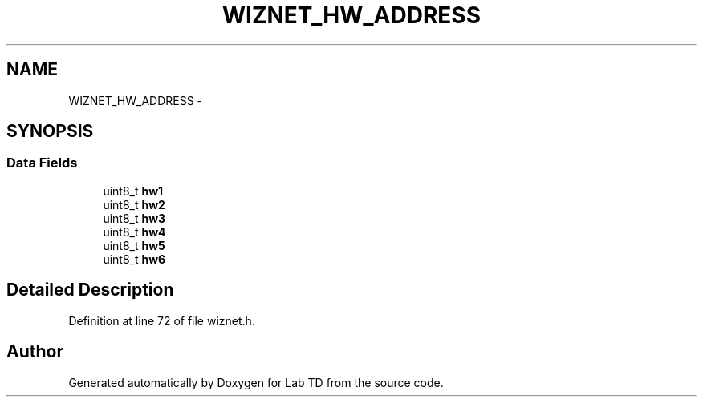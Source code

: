 .TH "WIZNET_HW_ADDRESS" 3 "Mon Nov 12 2018" "Lab TD" \" -*- nroff -*-
.ad l
.nh
.SH NAME
WIZNET_HW_ADDRESS \- 
.SH SYNOPSIS
.br
.PP
.SS "Data Fields"

.in +1c
.ti -1c
.RI "uint8_t \fBhw1\fP"
.br
.ti -1c
.RI "uint8_t \fBhw2\fP"
.br
.ti -1c
.RI "uint8_t \fBhw3\fP"
.br
.ti -1c
.RI "uint8_t \fBhw4\fP"
.br
.ti -1c
.RI "uint8_t \fBhw5\fP"
.br
.ti -1c
.RI "uint8_t \fBhw6\fP"
.br
.in -1c
.SH "Detailed Description"
.PP 
Definition at line 72 of file wiznet\&.h\&.

.SH "Author"
.PP 
Generated automatically by Doxygen for Lab TD from the source code\&.
